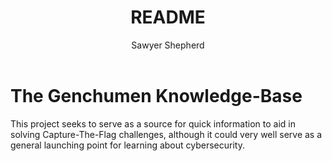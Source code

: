 #+TITLE: README
#+AUTHOR: Sawyer Shepherd
#+OPTIONS: toc:nil

* The Genchumen Knowledge-Base
  This project seeks to serve as a source for quick information to aid in
  solving Capture-The-Flag challenges, although it could very well serve as a
  general launching point for learning about cybersecurity.
